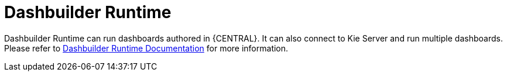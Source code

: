 [id='dashbuilder-runtime-743']

= Dashbuilder Runtime

Dashbuilder Runtime can run dashboards authored in {CENTRAL}. It can also connect to Kie Server and run multiple dashboards. Please refer to <<_sect_bam_dashbuilder_runtime, Dashbuilder Runtime Documentation>> for more information.